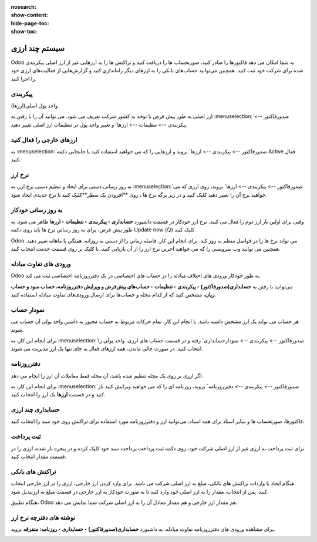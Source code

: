 :nosearch:
:show-content:
:hide-page-toc:
:show-toc:

===============================
سیستم چند ارزی
===============================

Odoo به شما امکان می دهد فاکتورها را صادر کنید، صورتحساب ها را دریافت کنید و تراکنش ها را به ارزهایی غیر از ارز اصلی پیکربندی شده برای شرکت خود ثبت کنید. همچنین می‌توانید حساب‌های بانکی را به ارزهای دیگر راه‌اندازی کنید و گزارش‌هایی از فعالیت‌های ارزی خود را اجرا کنید.


پیکربندی
------------------------------------------------
واحد پول اصلی(ارزها)

ارز اصلی به طور پیش فرض با توجه به کشور شرکت تعریف می شود. می توانید آن را با رفتن به :menuselection:`صدورفاکتور --> پیکربندی --> تنظیمات --> ارزها` و تغییر واحد پول در تنظیمات ارز اصلی تغییر دهید.

.. image:: ./img/get/g7.jpg
    :align: center
    :alt: حسابداری


ارزهای خارجی را فعال کنید
-----------------------------------------------------
به :menuselection:`صدورفاکتور --> پیکربندی --> ارزها` بروید و ارزهایی را که می خواهید استفاده کنید با جابجایی دکمه Active فعال کنید.


.. image:: ./img/get/g8.jpg
    :align: center
    :alt: حسابداری

نرخ ارز
----------------------------------------
به روز رسانی دستی
برای ایجاد و تنظیم دستی نرخ ارز، به :menuselection:`صدورفاکتور --> پیکربندی --> ارزها` بروید، روی ارزی که می خواهید نرخ آن را تغییر دهید کلیک کنید و در زیر برگه نرخ ها ، روی **افزودن یک سطر**کلیک کنید تا نرخ جدیدی ایجاد شود.


.. image:: ./img/get/g9.jpg
    :align: center
    :alt: حسابداری

به روز رسانی خودکار
-------------------------------------------------------------
وقتی برای اولین بار ارز دوم را فعال می کنید، نرخ ارز خودکار در قسمت داشبورد **حسابداری ‣ پیکربندی ‣ تنظیمات ‣ ارزها** ظاهر می شود. به طور پیش فرض، برای به روز رسانی نرخ ها باید روی دکمه Update now (🗘) کلیک کنید.

Odoo می تواند نرخ ها را در فواصل منظم به روز کند. برای انجام این کار، فاصله زمانی را از دستی به روزانه، هفتگی یا ماهانه تغییر دهید. همچنین می توانید وب سرویسی را که می خواهید آخرین نرخ ارز را از آن بازیابی کنید، با کلیک بر روی قسمت خدمت انتخاب کنید.


ورودی های تفاوت مبادله
------------------------------------------------
Odoo به طور خودکار ورودی های اختلاف مبادله را در حساب های اختصاصی در یک دفترروزنامه اختصاصی ثبت می کند.

می‌توانید با رفتن به **حسابداری(صدورفاکتور) ‣ پیکربندی ‣ تنظیمات ‣ حساب‌های پیش‌فرض و ویرایش دفترروزنامه، حساب سود و حساب زیان**، مشخص کنید که از کدام مجله و حساب‌ها برای ارسال ورودی‌های تفاوت مبادله استفاده کنید.


.. example::
    اگر یک ماه پس از صدور فاکتور مشتری، پرداختی را دریافت کردید، احتمالاً نرخ ارز از آن زمان تغییر کرده است. بنابراین، این نوسان به معنای مقداری سود یا زیان ناشی از تفاوت مبادله است که Odoo به طور خودکار در دفترروزنامه پیش‌فرض تفاوت مبادله ثبت می‌کند.


نمودار حساب
-----------------------------------------------------------------
هر حساب می تواند یک ارز مشخص داشته باشد. با انجام این کار، تمام حرکات مربوط به حساب مجبور به داشتن واحد پولی آن حساب می شوند.

برای انجام این کار، به :menuselection:`صدورفاکتور --> پیکربندی --> نمودارحسابداری` رفته و در قسمت حساب های ارزی، واحد پولی را انتخاب کنید. در صورت خالی ماندن، همه ارزهای فعال به جای تنها یک ارز مدیریت می شوند.



دفترروزنامه
------------------------------------------------
اگر ارزی بر روی یک مجله تنظیم شده باشد، آن مجله فقط معاملات آن ارز را انجام می دهد.

برای انجام این کار، به :menuselection:`صدورفاکتور --> پیکربندی --> دفترروزنامه` بروید، روزنامه ای را که می خواهید ویرایش کنید باز کنید و در قسمت **ارزها** یک ارز را انتخاب کنید.


.. image:: ./img/get/g10.jpg
    :align: center
    :alt: حسابداری



حسابداری چند ارزی
-------------------------------------------
فاکتورها، صورتحساب ها و سایر اسناد
برای همه اسناد، می‌توانید ارز و دفترروزنامه مورد استفاده برای تراکنش روی خود سند را انتخاب کنید.


ثبت پرداخت
------------------------------------------
برای ثبت پرداخت به ارزی غیر از ارز اصلی شرکت خود، روی دکمه ثبت پرداخت پرداخت سند خود کلیک کرده و در پنجره باز شده، ارزی را در قسمت مقدار انتخاب کنید.

.. image:: ./img/get/g11.jpg
    :align: center
    :alt: حسابداری


تراکنش های بانکی
-----------------------------------------------
هنگام ایجاد یا واردات تراکنش های بانکی، مبلغ به ارز اصلی شرکت می باشد. برای وارد کردن ارز خارجی، ارزی را در ارز خارجی انتخاب کنید. پس از انتخاب، مقدار را به ارز اصلی خود وارد کنید تا به صورت خودکار به ارز خارجی در قسمت مبلغ به ارزتبدیل شود.


هنگام تطبیق، Odoo هم مقدار ارز خارجی و هم مقدار معادل آن را به ارز اصلی شرکت شما نمایش می دهد.




نوشته های دفترچه نرخ ارز
-------------------------------------------------------------
برای مشاهده ورودی های دفترروزنامه تفاوت مبادله، به داشبورد **حسابداری(صدورفاکتور) ‣ حسابداری ‣ روزنامه: متفرقه** بروید.

.. image:: ./img/get/g12.jpg
    :align: center
    :alt: حسابداری



.. image:: ./img/get/g13.jpg
    :align: center
    :alt: حسابداری